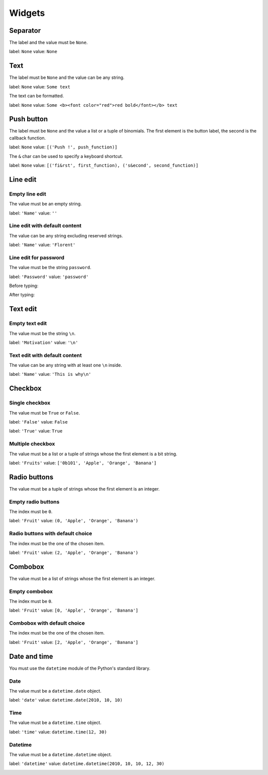 =======
Widgets
=======

Separator
=========

The label and the value must be ``None``.

label: ``None``
value: ``None``

.. image:: /images/separator.png

Text
====

The label must be ``None`` and the value can be any string.

label: ``None``
value: ``Some text``

.. image:: /images/text.png

The text can be formatted.

label: ``None``
value: ``Some <b><font color="red">red bold</font></b> text``

.. image:: /images/text_red_bold.png

Push button
===========

The label must be ``None`` and the value a list or a tuple of binomials.
The first element is the button label, the second is the callback function.

label: ``None``
value: ``[('Push !', push_function)]``

.. image:: /images/push_button.png

The ``&`` char can be used to specify a keyboard shortcut.

label: ``None``
value: ``[('fi&rst', first_function), ('s&econd', second_function)]``

.. image:: /images/push_button_multiple.png

Line edit
=========

Empty line edit
---------------

The value must be an empty string.

label: ``'Name'``
value: ``''``

.. image:: /images/line_edit_empty.png

Line edit with default content
------------------------------

The value can be any string excluding reserved strings.

label: ``'Name'``
value: ``'Florent'``

.. image:: /images/line_edit_default.png
 
Line edit for password
----------------------

The value must be the string ``password``.

label: ``'Password'``
value: ``'password'``

Before typing:

.. image:: /images/line_edit_password_before.png

After typing:

.. image:: /images/line_edit_password_after.png

Text edit
=========

Empty text edit
---------------

The value must be the string ``\n``.

label: ``'Motivation'``
value: ``'\n'``

.. image:: /images/text_edit_empty.png

Text edit with default content
------------------------------

The value can be any string with at least one ``\n`` inside.

label: ``'Name'``
value: ``'This is why\n'``

.. image:: /images/text_edit_default.png

Checkbox
========

Single checkbox
---------------

The value must be ``True`` or ``False``.

label: ``'False'``
value: ``False``

.. image:: /images/checkbox_false.png

label: ``'True'``
value: ``True``

.. image:: /images/checkbox_true.png

Multiple checkbox
-----------------

The value must be a list or a tuple of strings whose the first element is a bit string.

label: ``'Fruits'``
value: ``['0b101', 'Apple', 'Orange', 'Banana']``

.. image:: /images/checkbox_multiple.png

Radio buttons
=============

The value must be a tuple of strings whose the first element is an integer.

Empty radio buttons
-------------------

The index must be ``0``.

label: ``'Fruit'``
value: ``(0, 'Apple', 'Orange', 'Banana')``

.. image:: /images/radio_buttons_empty.png

Radio buttons with default choice
---------------------------------

The index must be the one of the chosen item.

label: ``'Fruit'``
value: ``(2, 'Apple', 'Orange', 'Banana')``

.. image:: /images/radio_buttons_default.png

Combobox
========

The value must be a list of strings whose the first element is an integer.

Empty combobox
--------------

The index must be ``0``.

label: ``'Fruit'``
value: ``[0, 'Apple', 'Orange', 'Banana']``

.. image:: /images/combobox_empty.png

Combobox with default choice
----------------------------

The index must be the one of the chosen item.

label: ``'Fruit'``
value: ``[2, 'Apple', 'Orange', 'Banana']``

.. image:: /images/combobox_default.png

Date and time
=============

You must use the ``datetime`` module of the Python's standard library.

Date
----

The value must be a ``datetime.date`` object.

label: ``'date'``
value: ``datetime.date(2010, 10, 10)``

.. image:: /images/date.png

Time
----

The value must be a ``datetime.time`` object.

label: ``'time'``
value: ``datetime.time(12, 30)``

.. image:: /images/time.png

Datetime
--------

The value must be a ``datetime.datetime`` object.

label: ``'datetime'``
value: ``datetime.datetime(2010, 10, 10, 12, 30)``

.. image:: /images/datetime.png
